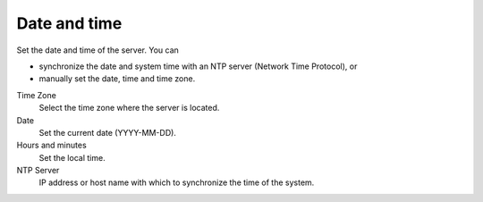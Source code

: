 =============
Date and time
=============

Set the date and time of the server. You can

* synchronize the date and system time with an NTP server (Network Time Protocol), or
* manually set the date, time and time zone.

Time Zone
    Select the time zone where the server is located.

Date
    Set the current date (YYYY-MM-DD).

Hours and minutes
    Set the local time.

NTP Server
    IP address or host name with which to synchronize the time of
    the system.
